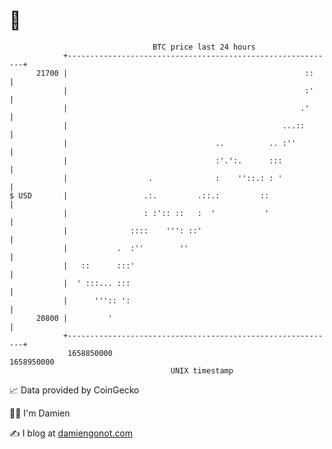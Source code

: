 * 👋

#+begin_example
                                   BTC price last 24 hours                    
               +------------------------------------------------------------+ 
         21700 |                                                     ::     | 
               |                                                     :'     | 
               |                                                    .'      | 
               |                                                ...::       | 
               |                                 ..          .. :''         | 
               |                                 :'.':.      :::            | 
               |                  .              :    ''::.: : '            | 
   $ USD       |                 .:.         .::.:         ::               | 
               |                 : :':: ::   :  '           '               | 
               |              ::::    ''': ::'                              | 
               |           .  :''        ''                                 | 
               |   ::      :::'                                             | 
               |  ' :::... :::                                              | 
               |      ''':: ':                                              | 
         20800 |         '                                                  | 
               +------------------------------------------------------------+ 
                1658850000                                        1658950000  
                                       UNIX timestamp                         
#+end_example
📈 Data provided by CoinGecko

🧑‍💻 I'm Damien

✍️ I blog at [[https://www.damiengonot.com][damiengonot.com]]
